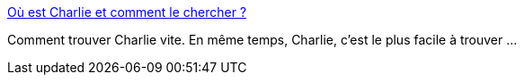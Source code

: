:jbake-type: post
:jbake-status: published
:jbake-title: Où est Charlie et comment le chercher ?
:jbake-tags: web,data,_mois_févr.,_année_2015
:jbake-date: 2015-02-09
:jbake-depth: ../
:jbake-uri: shaarli/1423485758000.adoc
:jbake-source: https://nicolas-delsaux.hd.free.fr/Shaarli?searchterm=http%3A%2F%2Fwww.laboiteverte.fr%2Fou-est-charlie-et-comment-le-chercher%2F&searchtags=web+data+_mois_f%C3%A9vr.+_ann%C3%A9e_2015
:jbake-style: shaarli

http://www.laboiteverte.fr/ou-est-charlie-et-comment-le-chercher/[Où est Charlie et comment le chercher ?]

Comment trouver Charlie vite. En même temps, Charlie, c’est le plus facile à trouver ...
